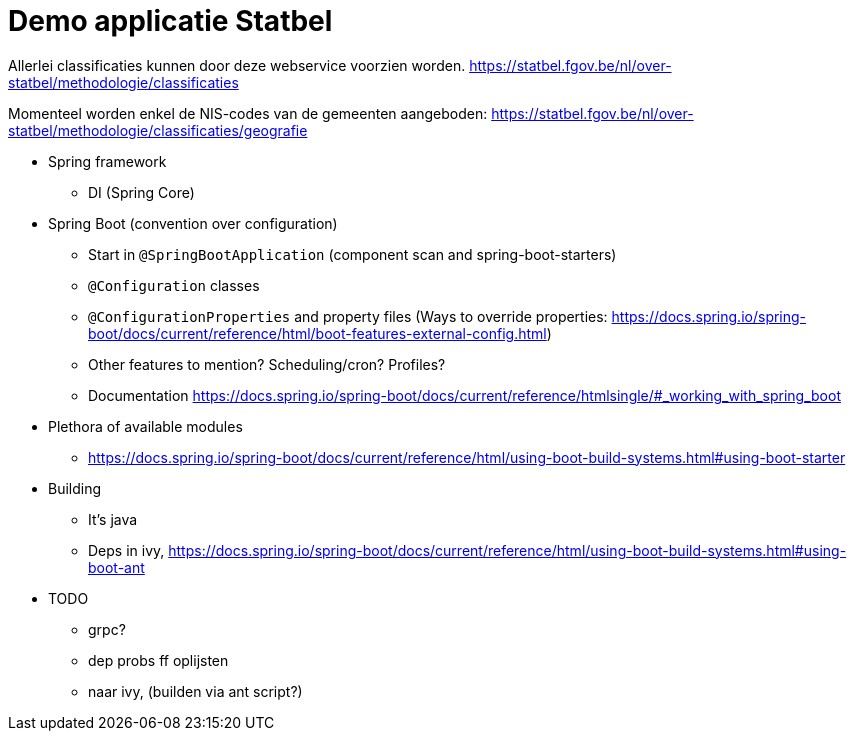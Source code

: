 = Demo applicatie Statbel

Allerlei classificaties kunnen door deze webservice voorzien worden.
https://statbel.fgov.be/nl/over-statbel/methodologie/classificaties

Momenteel worden enkel de NIS-codes van de gemeenten aangeboden:
https://statbel.fgov.be/nl/over-statbel/methodologie/classificaties/geografie

* Spring framework
** DI (Spring Core)
* Spring Boot (convention over configuration)
** Start in `@SpringBootApplication` (component scan and spring-boot-starters)
** `@Configuration` classes
** `@ConfigurationProperties` and property files
(Ways to override properties: https://docs.spring.io/spring-boot/docs/current/reference/html/boot-features-external-config.html)
** Other features to mention?  Scheduling/cron?  Profiles?
** Documentation
https://docs.spring.io/spring-boot/docs/current/reference/htmlsingle/#_working_with_spring_boot
* Plethora of available modules
** https://docs.spring.io/spring-boot/docs/current/reference/html/using-boot-build-systems.html#using-boot-starter
* Building
** It's java
** Deps in ivy, https://docs.spring.io/spring-boot/docs/current/reference/html/using-boot-build-systems.html#using-boot-ant



* TODO
** grpc?
** dep probs ff oplijsten
** naar ivy, (builden via ant script?)